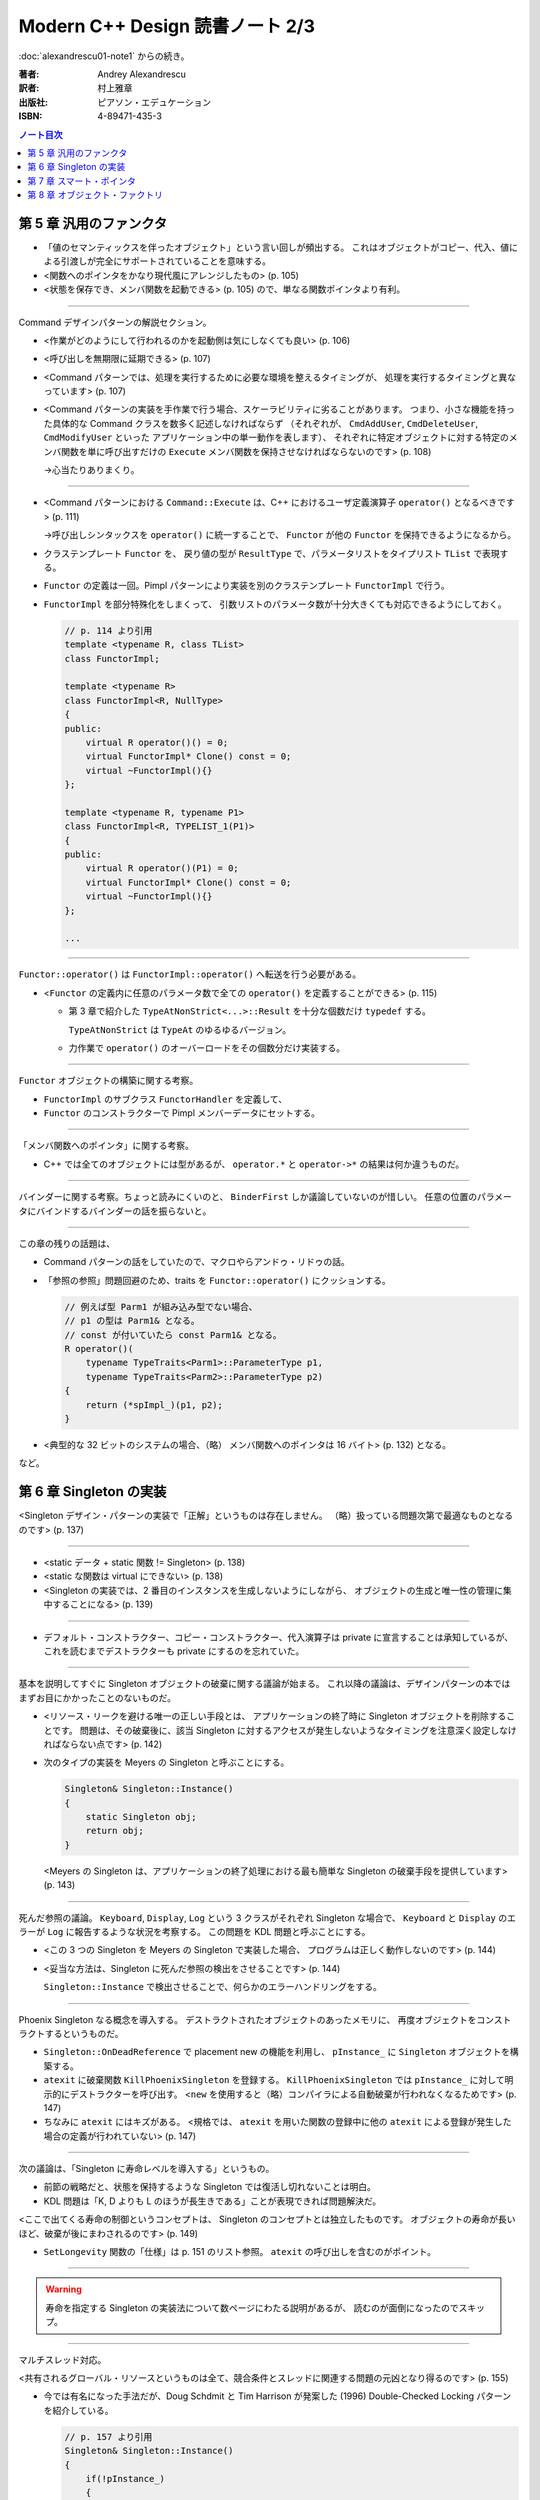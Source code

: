 ======================================================================
Modern C++ Design 読書ノート 2/3
======================================================================

:doc:`alexandrescu01-note1` からの続き。

:著者: Andrey Alexandrescu
:訳者: 村上雅章
:出版社: ピアソン・エデュケーション
:ISBN: 4-89471-435-3

.. contents:: ノート目次

第 5 章 汎用のファンクタ
======================================================================

* 「値のセマンティックスを伴ったオブジェクト」という言い回しが頻出する。
  これはオブジェクトがコピー、代入、値による引渡しが完全にサポートされていることを意味する。

* <関数へのポインタをかなり現代風にアレンジしたもの> (p. 105)
* <状態を保存でき、メンバ関数を起動できる> (p. 105) ので、単なる関数ポインタより有利。

----

Command デザインパターンの解説セクション。

* <作業がどのようにして行われるのかを起動側は気にしなくても良い> (p. 106)
* <呼び出しを無期限に延期できる> (p. 107)
* <Command パターンでは、処理を実行するために必要な環境を整えるタイミングが、
  処理を実行するタイミングと異なっています> (p. 107)

* <Command パターンの実装を手作業で行う場合、スケーラビリティに劣ることがあります。
  つまり、小さな機能を持った具体的な Command クラスを数多く記述しなければならず
  （それぞれが、 ``CmdAddUser``, ``CmdDeleteUser``, ``CmdModifyUser`` といった
  アプリケーション中の単一動作を表します）、
  それぞれに特定オブジェクトに対する特定のメンバ関数を単に呼び出すだけの
  ``Execute`` メンバ関数を保持させなければならないのです> (p. 108)
  
  →心当たりありまくり。

----

* <Command パターンにおける ``Command::Execute`` は、C++ におけるユーザ定義演算子
  ``operator()`` となるべきです> (p. 111)
  
  →呼び出しシンタックスを ``operator()`` に統一することで、
  ``Functor`` が他の ``Functor`` を保持できるようになるから。

* クラステンプレート ``Functor`` を、
  戻り値の型が ``ResultType`` で、パラメータリストをタイプリスト ``TList`` で表現する。

* ``Functor`` の定義は一回。Pimpl パターンにより実装を別のクラステンプレート
  ``FunctorImpl`` で行う。
  
* ``FunctorImpl`` を部分特殊化をしまくって、
  引数リストのパラメータ数が十分大きくても対応できるようにしておく。
  
  .. code-block:: c++
  
     // p. 114 より引用
     template <typename R, class TList>
     class FunctorImpl;
     
     template <typename R>
     class FunctorImpl<R, NullType>
     {
     public:
         virtual R operator()() = 0;
         virtual FunctorImpl* Clone() const = 0;
         virtual ~FunctorImpl(){}
     };
     
     template <typename R, typename P1>
     class FunctorImpl<R, TYPELIST_1(P1)>
     {
     public:
         virtual R operator()(P1) = 0;
         virtual FunctorImpl* Clone() const = 0;
         virtual ~FunctorImpl(){}
     };
     
     ...

----

``Functor::operator()`` は ``FunctorImpl::operator()`` へ転送を行う必要がある。

* <``Functor`` の定義内に任意のパラメータ数で全ての ``operator()`` を定義することができる> (p. 115)

  * 第 3 章で紹介した ``TypeAtNonStrict<...>::Result`` を十分な個数だけ ``typedef`` する。

    ``TypeAtNonStrict`` は ``TypeAt`` のゆるゆるバージョン。

  * 力作業で ``operator()`` のオーバーロードをその個数分だけ実装する。

----

``Functor`` オブジェクトの構築に関する考察。

* ``FunctorImpl`` のサブクラス ``FunctorHandler`` を定義して、
* ``Functor`` のコンストラクターで Pimpl メンバーデータにセットする。

----

「メンバ関数へのポインタ」に関する考察。

* C++ では全てのオブジェクトには型があるが、
  ``operator.*`` と ``operator->*`` の結果は何か違うものだ。

----

バインダーに関する考察。ちょっと読みにくいのと、
``BinderFirst`` しか議論していないのが惜しい。
任意の位置のパラメータにバインドするバインダーの話を振らないと。

----

この章の残りの話題は、

* Command パターンの話をしていたので、マクロやらアンドゥ・リドゥの話。
* 「参照の参照」問題回避のため、traits を ``Functor::operator()`` にクッションする。

  .. code-block:: c++

     // 例えば型 Parm1 が組み込み型でない場合、
     // p1 の型は Parm1& となる。
     // const が付いていたら const Parm1& となる。
     R operator()(
         typename TypeTraits<Parm1>::ParameterType p1,
         typename TypeTraits<Parm2>::ParameterType p2)
     {
         return (*spImpl_)(p1, p2);
     }

* <典型的な 32 ビットのシステムの場合、（略）
  メンバ関数へのポインタは 16 バイト> (p. 132) となる。

など。

第 6 章 Singleton の実装
======================================================================
<Singleton デザイン・パターンの実装で「正解」というものは存在しません。
（略）扱っている問題次第で最適なものとなるのです> (p. 137)

----

* <static データ + static 関数 != Singleton> (p. 138)
* <static な関数は virtual にできない> (p. 138)
* <Singleton の実装では、2 番目のインスタンスを生成しないようにしながら、
  オブジェクトの生成と唯一性の管理に集中することになる> (p. 139)

----

* デフォルト・コンストラクター、コピー・コンストラクター、代入演算子は
  private に宣言することは承知しているが、これを読むまでデストラクターも
  private にするのを忘れていた。

----

基本を説明してすぐに Singleton オブジェクトの破棄に関する議論が始まる。
これ以降の議論は、デザインパターンの本ではまずお目にかかったことのないものだ。

* <リソース・リークを避ける唯一の正しい手段とは、
  アプリケーションの終了時に Singleton オブジェクトを削除することです。
  問題は、その破棄後に、該当 Singleton に対するアクセスが発生しないようなタイミングを注意深く設定しなければならない点です> (p. 142)

* 次のタイプの実装を Meyers の Singleton と呼ぶことにする。

  .. code-block:: c++
  
     Singleton& Singleton::Instance()
     {
         static Singleton obj;
         return obj;
     }
  
  <Meyers の Singleton は、アプリケーションの終了処理における最も簡単な
  Singleton の破棄手段を提供しています> (p. 143)

----

死んだ参照の議論。
``Keyboard``, ``Display``, ``Log`` という 3 クラスがそれぞれ Singleton な場合で、
``Keyboard`` と ``Display`` のエラーが ``Log`` に報告するような状況を考察する。
この問題を KDL 問題と呼ぶことにする。

* <この 3 つの Singleton を Meyers の Singleton で実装した場合、
  プログラムは正しく動作しないのです> (p. 144)

* <妥当な方法は、Singleton に死んだ参照の検出をさせることです> (p. 144)

  ``Singleton::Instance`` で検出させることで、何らかのエラーハンドリングをする。

----

Phoenix Singleton なる概念を導入する。
デストラクトされたオブジェクトのあったメモリに、
再度オブジェクトをコンストラクトするというものだ。

* ``Singleton::OnDeadReference`` で placement new の機能を利用し、
  ``pInstance_`` に ``Singleton`` オブジェクトを構築する。

* ``atexit`` に破棄関数 ``KillPhoenixSingleton`` を登録する。
  ``KillPhoenixSingleton`` では ``pInstance_`` に対して明示的にデストラクターを呼び出す。
  <``new`` を使用すると（略）コンパイラによる自動破棄が行われなくなるためです> (p. 147)

* ちなみに ``atexit`` にはキズがある。
  <規格では、 ``atexit`` を用いた関数の登録中に他の
  ``atexit`` による登録が発生した場合の定義が行われていない> (p. 147)

----

次の議論は、「Singleton に寿命レベルを導入する」というもの。

* 前節の戦略だと、状態を保持するような Singleton では復活し切れないことは明白。
* KDL 問題は「K, D よりも L のほうが長生きである」ことが表現できれば問題解決だ。

<ここで出てくる寿命の制御というコンセプトは、
Singleton のコンセプトとは独立したものです。
オブジェクトの寿命が長いほど、破棄が後にまわされるのです> (p. 149)

* ``SetLongevity`` 関数の「仕様」は p. 151 のリスト参照。
  ``atexit`` の呼び出しを含むのがポイント。

----

.. warning::

   寿命を指定する Singleton の実装法について数ページにわたる説明があるが、
   読むのが面倒になったのでスキップ。

----

マルチスレッド対応。

<共有されるグローバル・リソースというものは全て、競合条件とスレッドに関連する問題の元凶となり得るのです> (p. 155)

* 今では有名になった手法だが、Doug Schdmit と Tim Harrison が発案した (1996)
  Double-Checked Locking パターンを紹介している。

  .. code-block:: c++
  
     // p. 157 より引用
     Singleton& Singleton::Instance()
     {
         if(!pInstance_)
         {
             Guard myGuard(lock_);
             if(!pInstance_)
             {
                 pInstance_ = new Singleton;
             }
         }
         return *pInstance_;
     }
  
* ただし、ある種のマルチプロセッサではこのパターンが使えない。
  使えるか否かを決定するには <コンパイラのドキュメントを熟読しなければならない> (p. 157)

* <少なくとも、 ``pInstance_`` の次に ``volatile`` 修飾子を置くことです> (p. 157)

----

これまでの分析を総合する。

* ``SingletonHolder`` を 3 つのポリシーに分解する。

  * ``Creator``: ``pInstance_`` の初期化ポリシー。
  * ``Lifetime``: 「通常」「復活アリ」「寿命制御」「無限」の 4 パターンを提供している。
  * ``Threading``: シングルスレッド or マルチスレッド。

  .. code-block:: c++
  
     // p. 160 より引用
     template <
        class T,
        template <class> class CreationPolicy = CreateUsingNew,
        template <class> class LifetimePolicy = DefaultLifetime,
        template <class> class ThreadingModel = SingleThreaded
     >
     class SingletonHolder;


* <インスタンスの型は ``T*`` ではなく ``ThreadingModel<T>::VolatileType*`` です> (p. 160)
  
  →マルチスレッド環境では仇になる、コンパイラによるある種の最適化処理を抑止するため。

* <``SingletonHolder`` が ``DestroySingleton`` を呼び出すことはありません> (p. 161)

* KDL 問題の解として、仮コードを p. 164 に掲載している。

第 7 章 スマート・ポインタ
======================================================================

<スマート・ポインタとは、 ``operator->`` と単項演算子 ``operator*``
を実装することによって単純なポインタとして使えるようにした C++ のオブジェクトです。
スマート・ポインタは、れっきとしたポインタのシンタックスとセマンティックスに加えて、
メモリ管理やロックといった処理を内部で実行することによって、
指しているオブジェクトの寿命を注意深く管理するという面倒な作業からアプリケーションを解放します>
(p. 167) と、スマートポインタの定義を簡潔に与えている。

----

* <スマート・ポインタとは、シンタックスとある種のセマンティックスに関して、
  通常のポインタを模倣するような C++ のクラスです> (p. 167)

* <既存の高品質なスマート・ポインタでは、たいていの場合、
  以下のコードのようにポインタの型によってテンプレート化されています> (p. 168)
  
  .. code-block:: c++
  
     template <class T>
     class SmartPtr
     {
         ...
         
     private:
         T* pointee_;
     };
     
----

* <値のセマンティックスが存在するオブジェクトとは、
  コピーや代入が可能なオブジェクトのことです> (p. 169)

* ほとんどのスマートポインタには <所有権管理機能> (p. 169) が提供されている。

----

* <``pointee_`` の型は必ず ``T*`` なのでしょうか> (p. 170)
* ``operator->`` のメカニズムを応用した <事前および事後の関数呼び出し> (p. 170)
* ハンドルとポインタの類似性。
  <セマンティックスと管理方法を見た場合、ハンドルはポインタと良く似たものなのです> (p. 171)

----

* <メンバ関数というものはスマート・ポインタに適したものではないのです> (p. 172)

  なぜかというと、 ``T`` の解放のためのメンバ関数呼び出しと、
  ``SmartPtr<T>`` のそれが似ていて紛らわしいから。
  
  .. code-block:: c++
  
     SmartPtr<Printer> spRes = ...
     ...
     spRes->Release();
     spRes.Release();

* <スマート・ポインタは、メンバ関数を使ってはいけないのです。
  つまり、 ``SmartPtr`` は非メンバ関数のみを使用するわけです> (p. 172)

----

所有権に関する考察。

* ディープ・コピー方式

  * ポリモフィズムをサポートするため、コピーには ``T`` のコピーコンストラクタは利用できない。
    別途コピー用のポリシーを設けて、 ``SmartPtr`` のテンプレート引数とする。

* COW 方式

  * COW 方式とは、「指しているオブジェクトが最初に更新されるタイミングでコピーする」というもの。
  * スマート・ポインタではその「タイミング」が把握できそうにないので、不採用とする。

* 参照カウント方式

  * <同じオブジェクトを指しているスマート・ポインタの総数を追跡する> (p. 176) 方式。
  * その総数カウンターを被参照オブジェクトにくっつける方式を侵入型参照カウント方式 (p. 177) と呼ぶ。

* 参照リンク方式

  * 同じオブジェクトを指す ``SmartPtr`` が双方向リンクリスト構造をなす。
    リストが空になるタイミングが、被参照オブジェクトの破棄タイミングとなる。

* 破壊型コピー方式

  * ``SmartPtr`` のコピーを行った場合、コピー元のオブジェクトが破壊される方式。
    ``std::auto_ptr`` はまさにこれ。
  * <破壊型コピー方式を用いたスマート・ポインタは、
    値のセマンティックスをサポートしていないため、
    コンテナに格納することができず、たいていの場合、
    生のポインタを扱うのと同じくらい細心の注意を払って扱わなければならないのです> (p. 180)

----

<単項演算子 ``opearator&`` のオーバーロードはお勧めできない> (p. 181)

----

生のポインタ型への暗黙の変換はサポートしない。
かわりに明示的な変換のための関数を提供する。

----

* ``SmartPtr<T>`` と ``T*`` の等価性テストのため、考え得る全ての組み合わせの
  ``operator==`` および ``operator!=`` を提供する。

* なおかつ、 ``SmartPtr<T>`` と ``U*`` のテストのために、
  テンプレート版 (p. 187) も追加する。

* 算術型への変換は ``operator bool`` と同じ理由で推奨できない (p. 188)

----

.. warning::

   順序比較のセクションは、読むのが面倒になったのでスキップ。

----

<スマート・ポインタにおけるチェックの問題は、
初期化時と参照外し時という 2 つのカテゴリに分類できます> (p. 192)

* <経験則としては、ポインタのチェックを厳格に行うことから始めて、
  プロファイラ結果に応じて、チェックの除去が可能なスマート・ポインタを選ぶというのが良いでしょう> (p. 193)

* <エラーを報告するための最も優れた方法は、例外をスローすることです> (p. 193)

----

マルチスレッド問題は付録 A まで取っておくか。

* ここ (p. 196) で紹介されている ``LockingProxy`` での ``operator->`` トリックはおさえること。
* マルチスレッド参照カウント方式と、マルチスレッド参照リンク方式。
* クラスレベルのロックと、オブジェクトレベルのロック。

----

これまでの分析を総合する。

* <私たちは問題をポリシーと呼ぶ小さなクラスへと分割するのです。
  そして、各ポリシー・クラスでは、たった 1 つの問題を取り扱います> (p. 200)

* <``SmartPtr`` の宣言中に現れるポリシーの順序は、
  最も良くカスタマイズされるものが先頭に来るようになっています> (p. 201)

  .. code-block:: c++
  
     template
     <
        typename T,
        template <class> class OwnershipPolicy = RefCounted,
        class ConversionPolicy = DisallowConversion,
        template <class> class CheckingPolicy = AssertCheck,
        template <class> class StoragePolicy = DefaultSPStorage
     >
     class SmartPtr;

第 8 章 オブジェクト・ファクトリ
======================================================================

この章のテーマは Factory Method デザインパターン。
個人的には C++ では最もコードが書きにくいパターンだと思っているので、
楽しく読めた。

* <ここで問題になるのは、実際に導出を行う ``Derived`` という型名を
  ``new`` 演算子の起動時に記述しなければならない点です。（略）ある意味では、
  使用してはいけないとされているコード中の数値定数と良く似ています> (p. 209)

* <型は必ずコンパイル時点で既知のものでなければならないのです> (p. 209)

* <C++ におけるオブジェクトの生成では、
  呼び出し側と導出された具体的なクラスを束縛することになるのです> (p. 210)

----

* 例えば、ライブラリーがユーザー定義クラスのオブジェクト生成を行う必要がある場合、
  これはオブジェクト・ファクトリが必要とされるケースのひとつだ。

* 説明コードの ``DocumentManager::NewDocument`` では ``new`` 演算子ではなく、
  ``CreateDocument`` 仮想メソッド呼び出しで（ユーザー定義型の）オブジェクトを生成する。

  * この ``CreateDocument`` のような役割を持つメソッドを Factory Method と呼ぶ。

* 保存ファイルからオブジェクトを再現する際にも、オブジェクト・ファクトリが必要だ。

----

* <何故言語自身にオブジェクトを生成するための柔軟な手段が備わっていないのでしょうか？> (p. 212)
* <C++ でオブジェクト・ファクトリを作り出すのは難しい問題になる> (p. 213)

----

* ``Drawing::Load`` コード (pp. 214-215) は現場でよく見かけるパターン。
  いい題材だ。

* <唯一の問題は、オブジェクト指向にける最も重要な規則に反している点です> (p. 215)

  * 型の「タグ」に基づいて ``switch`` 文を書いている点。
  * ``Shape`` の派生クラスへの言及が、単独のソースファイルに集積される点。
  * 拡張することが難しい。

* クラス ``ShapeFactory`` で ``Shape`` 派生オブジェクトを生成する関数のポインタのマップを管理する。

  * 各 ``Shape`` 派生クラスの実装ファイルで、p. 217 のコードを機械的に記述すればよい。

  * <このコードは、 ``std::map`` クラス・テンプレートに馴染みのない方にとっては、
    若干説明が必要かもしれません> (p. 218) とあるが、
    そんな方はこの本の読者なんかやってないと思う。

----

マップのキーを整数型ではなく、もっとそれらしいものにしようではないかという議論。

<こういったことから帰結できる唯一の結論は、
型識別子の管理はオブジェクト・ファクトリ自身の管轄ではないということです。
C++ という言語が、ユニークで永続的な型 ID を保証していない以上、
型 ID の管理はプログラマが対処しなければならない問題なのです> (p. 219)

----

ここからオブジェクト・ファクトリの一般化について議論する。

* <ファクトリは具体的な成果物を知る必要がない> (p. 220) ので、
  「具体的な成果物」は ``Factory`` のテンプレートパラメータにならない。

* <エラー時の取り扱いコードを ``CreateObject`` メンバ関数から無くし、
  ``FactoryError`` ポリシーに分離しなければなりません> (p. 221)

----

.. code-block:: c++

   template
   <
      class AbstractProduct,
      class IdentifierType,
      class ProductCreator = AbstractProduct* (*)(),
      template <typename, class>
         class FactoryErrorPolicy = DefaultFactoryError
   >
   class Factory;

----

.. warning::

   クローン・ファクトリは読みとばす。
   「共変の戻り型」の用語解説はおさえておくこと。

----

オブジェクト・ファクトリは通常 Singleton であることが自然。

.. code-block:: c++

   // p. 228 より引用
   typedef SingletonHolder< Factory<Shape, std::string> > ShapeFactory;

以前の ``Functor`` を ``ProductCreator`` とすることも可能。

.. code-block:: c++

   // p. 228 より引用
   typedef SingletonHolder
   <
      Factory<Shape, std::string, Functor<Shape*> >
   >
   ShapeFactory;

----

:doc:`alexandrescu01-note3` へ。
